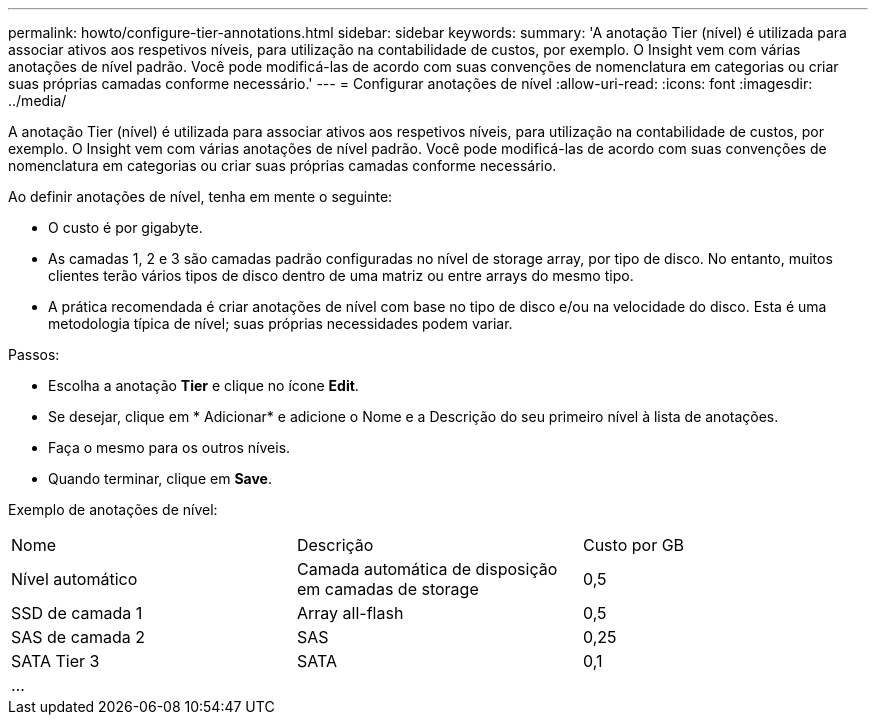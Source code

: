 ---
permalink: howto/configure-tier-annotations.html 
sidebar: sidebar 
keywords:  
summary: 'A anotação Tier (nível) é utilizada para associar ativos aos respetivos níveis, para utilização na contabilidade de custos, por exemplo. O Insight vem com várias anotações de nível padrão. Você pode modificá-las de acordo com suas convenções de nomenclatura em categorias ou criar suas próprias camadas conforme necessário.' 
---
= Configurar anotações de nível
:allow-uri-read: 
:icons: font
:imagesdir: ../media/


[role="lead"]
A anotação Tier (nível) é utilizada para associar ativos aos respetivos níveis, para utilização na contabilidade de custos, por exemplo. O Insight vem com várias anotações de nível padrão. Você pode modificá-las de acordo com suas convenções de nomenclatura em categorias ou criar suas próprias camadas conforme necessário.

Ao definir anotações de nível, tenha em mente o seguinte:

* O custo é por gigabyte.
* As camadas 1, 2 e 3 são camadas padrão configuradas no nível de storage array, por tipo de disco. No entanto, muitos clientes terão vários tipos de disco dentro de uma matriz ou entre arrays do mesmo tipo.
* A prática recomendada é criar anotações de nível com base no tipo de disco e/ou na velocidade do disco. Esta é uma metodologia típica de nível; suas próprias necessidades podem variar.


Passos:

* Escolha a anotação *Tier* e clique no ícone *Edit*.
* Se desejar, clique em * Adicionar* e adicione o Nome e a Descrição do seu primeiro nível à lista de anotações.
* Faça o mesmo para os outros níveis.
* Quando terminar, clique em *Save*.


Exemplo de anotações de nível:

|===


| Nome | Descrição | Custo por GB 


 a| 
Nível automático
 a| 
Camada automática de disposição em camadas de storage
 a| 
0,5



 a| 
SSD de camada 1
 a| 
Array all-flash
 a| 
0,5



 a| 
SAS de camada 2
 a| 
SAS
 a| 
0,25



 a| 
SATA Tier 3
 a| 
SATA
 a| 
0,1



 a| 
...
 a| 
 a| 

|===